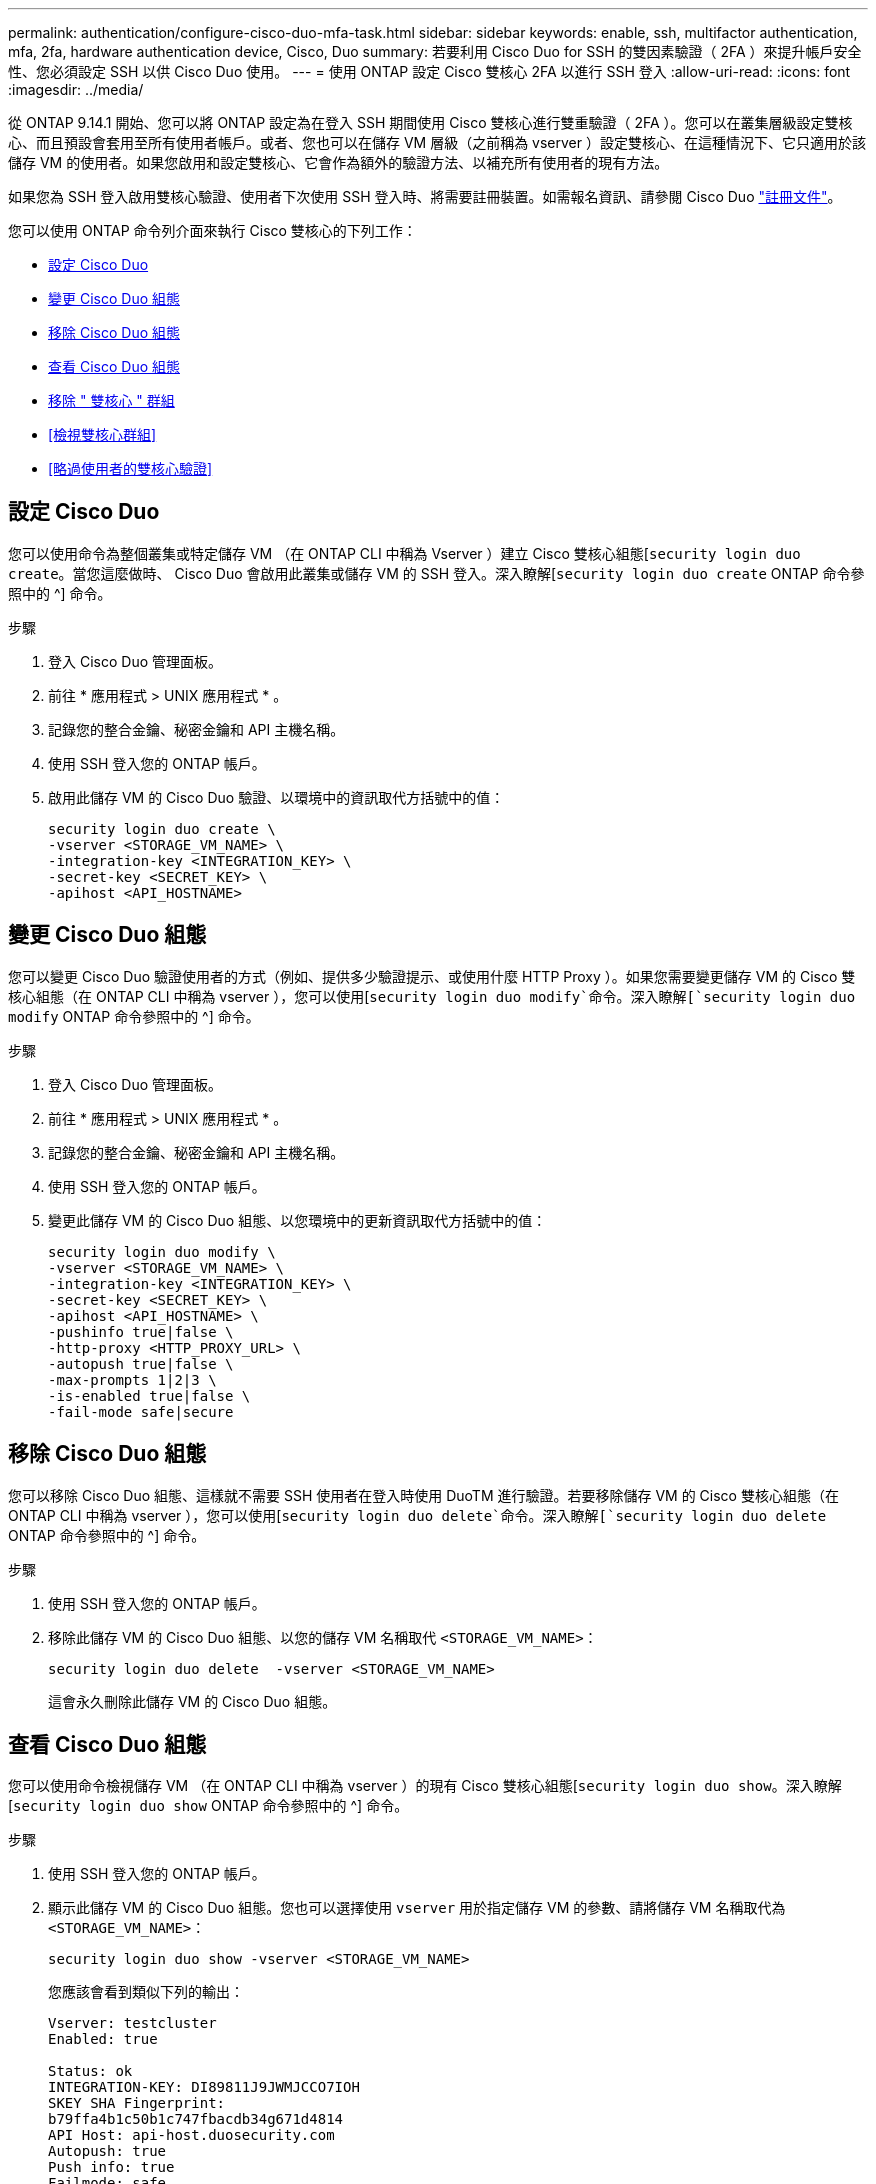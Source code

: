 ---
permalink: authentication/configure-cisco-duo-mfa-task.html 
sidebar: sidebar 
keywords: enable, ssh, multifactor authentication, mfa, 2fa, hardware authentication device, Cisco, Duo 
summary: 若要利用 Cisco Duo for SSH 的雙因素驗證（ 2FA ）來提升帳戶安全性、您必須設定 SSH 以供 Cisco Duo 使用。 
---
= 使用 ONTAP 設定 Cisco 雙核心 2FA 以進行 SSH 登入
:allow-uri-read: 
:icons: font
:imagesdir: ../media/


[role="lead"]
從 ONTAP 9.14.1 開始、您可以將 ONTAP 設定為在登入 SSH 期間使用 Cisco 雙核心進行雙重驗證（ 2FA ）。您可以在叢集層級設定雙核心、而且預設會套用至所有使用者帳戶。或者、您也可以在儲存 VM 層級（之前稱為 vserver ）設定雙核心、在這種情況下、它只適用於該儲存 VM 的使用者。如果您啟用和設定雙核心、它會作為額外的驗證方法、以補充所有使用者的現有方法。

如果您為 SSH 登入啟用雙核心驗證、使用者下次使用 SSH 登入時、將需要註冊裝置。如需報名資訊、請參閱 Cisco Duo https://guide.duo.com/add-device["註冊文件"^]。

您可以使用 ONTAP 命令列介面來執行 Cisco 雙核心的下列工作：

* <<設定 Cisco Duo>>
* <<變更 Cisco Duo 組態>>
* <<移除 Cisco Duo 組態>>
* <<查看 Cisco Duo 組態>>
* <<移除 " 雙核心 " 群組>>
* <<檢視雙核心群組>>
* <<略過使用者的雙核心驗證>>




== 設定 Cisco Duo

您可以使用命令為整個叢集或特定儲存 VM （在 ONTAP CLI 中稱為 Vserver ）建立 Cisco 雙核心組態[`security login duo create`。當您這麼做時、 Cisco Duo 會啟用此叢集或儲存 VM 的 SSH 登入。深入瞭解[`security login duo create` ONTAP 命令參照中的 ^] 命令。

.步驟
. 登入 Cisco Duo 管理面板。
. 前往 * 應用程式 > UNIX 應用程式 * 。
. 記錄您的整合金鑰、秘密金鑰和 API 主機名稱。
. 使用 SSH 登入您的 ONTAP 帳戶。
. 啟用此儲存 VM 的 Cisco Duo 驗證、以環境中的資訊取代方括號中的值：
+
[source, cli]
----
security login duo create \
-vserver <STORAGE_VM_NAME> \
-integration-key <INTEGRATION_KEY> \
-secret-key <SECRET_KEY> \
-apihost <API_HOSTNAME>
----




== 變更 Cisco Duo 組態

您可以變更 Cisco Duo 驗證使用者的方式（例如、提供多少驗證提示、或使用什麼 HTTP Proxy ）。如果您需要變更儲存 VM 的 Cisco 雙核心組態（在 ONTAP CLI 中稱為 vserver ），您可以使用[`security login duo modify`命令。深入瞭解[`security login duo modify` ONTAP 命令參照中的 ^] 命令。

.步驟
. 登入 Cisco Duo 管理面板。
. 前往 * 應用程式 > UNIX 應用程式 * 。
. 記錄您的整合金鑰、秘密金鑰和 API 主機名稱。
. 使用 SSH 登入您的 ONTAP 帳戶。
. 變更此儲存 VM 的 Cisco Duo 組態、以您環境中的更新資訊取代方括號中的值：
+
[source, cli]
----
security login duo modify \
-vserver <STORAGE_VM_NAME> \
-integration-key <INTEGRATION_KEY> \
-secret-key <SECRET_KEY> \
-apihost <API_HOSTNAME> \
-pushinfo true|false \
-http-proxy <HTTP_PROXY_URL> \
-autopush true|false \
-max-prompts 1|2|3 \
-is-enabled true|false \
-fail-mode safe|secure
----




== 移除 Cisco Duo 組態

您可以移除 Cisco Duo 組態、這樣就不需要 SSH 使用者在登入時使用 DuoTM 進行驗證。若要移除儲存 VM 的 Cisco 雙核心組態（在 ONTAP CLI 中稱為 vserver ），您可以使用[`security login duo delete`命令。深入瞭解[`security login duo delete` ONTAP 命令參照中的 ^] 命令。

.步驟
. 使用 SSH 登入您的 ONTAP 帳戶。
. 移除此儲存 VM 的 Cisco Duo 組態、以您的儲存 VM 名稱取代 `<STORAGE_VM_NAME>`：
+
[source, cli]
----
security login duo delete  -vserver <STORAGE_VM_NAME>
----
+
這會永久刪除此儲存 VM 的 Cisco Duo 組態。





== 查看 Cisco Duo 組態

您可以使用命令檢視儲存 VM （在 ONTAP CLI 中稱為 vserver ）的現有 Cisco 雙核心組態[`security login duo show`。深入瞭解[`security login duo show` ONTAP 命令參照中的 ^] 命令。

.步驟
. 使用 SSH 登入您的 ONTAP 帳戶。
. 顯示此儲存 VM 的 Cisco Duo 組態。您也可以選擇使用 `vserver` 用於指定儲存 VM 的參數、請將儲存 VM 名稱取代為 `<STORAGE_VM_NAME>`：
+
[source, cli]
----
security login duo show -vserver <STORAGE_VM_NAME>
----
+
您應該會看到類似下列的輸出：

+
[source, cli]
----
Vserver: testcluster
Enabled: true

Status: ok
INTEGRATION-KEY: DI89811J9JWMJCCO7IOH
SKEY SHA Fingerprint:
b79ffa4b1c50b1c747fbacdb34g671d4814
API Host: api-host.duosecurity.com
Autopush: true
Push info: true
Failmode: safe
Http-proxy: 192.168.0.1:3128
Prompts: 1
Comments: -
----




== 建立雙核心群組

您可以指示 Cisco DuoTM 僅在特定 Active Directory 、 LDAP 或本機使用者群組中加入使用者、以進行 DuoTM 驗證程序。如果您建立雙核心群組、系統只會提示該群組中的使用者進行雙核心驗證。您可以使用命令建立雙核心群組[`security login duo group create`。建立群組時、您可以選擇性地將該群組中的特定使用者排除在雙核心驗證程序之外。深入瞭解[`security login duo group create` ONTAP 命令參照中的 ^] 命令。

.步驟
. 使用 SSH 登入您的 ONTAP 帳戶。
. 建立 DuoTM 群組、以環境中的資訊取代方括號中的值。如果您省略 `-vserver` 參數、群組會在叢集層級建立：
+
[source, cli]
----
security login duo group create -vserver <STORAGE_VM_NAME> -group-name <GROUP_NAME> -excluded-users <USER1, USER2>
----
+
雙核心群組的名稱必須符合 Active Directory 、 LDAP 或本機群組。您使用選用參數指定的使用者 `-excluded-users`將不會納入雙核心驗證程序。





== 檢視雙核心群組

您可以使用命令來檢視現有的 Cisco 雙核心群組項目[`security login duo group show`。深入瞭解[`security login duo group show` ONTAP 命令參照中的 ^] 命令。

.步驟
. 使用 SSH 登入您的 ONTAP 帳戶。
. 顯示 DUO 群組項目、以環境中的資訊取代方括號中的值。如果您省略 `-vserver` 參數、群組會顯示在叢集層級：
+
[source, cli]
----
security login duo group show -vserver <STORAGE_VM_NAME> -group-name <GROUP_NAME> -excluded-users <USER1, USER2>
----
+
雙核心群組的名稱必須符合 Active Directory 、 LDAP 或本機群組。您使用選用參數指定的使用者 `-excluded-users`將不會顯示。





== 移除 " 雙核心 " 群組

您可以使用命令移除雙核心群組項目[`security login duo group delete`。如果您移除群組、該群組中的使用者將不再包含在雙核心驗證程序中。深入瞭解[`security login duo group delete` ONTAP 命令參照中的 ^] 命令。

.步驟
. 使用 SSH 登入您的 ONTAP 帳戶。
. 移除 DuoTM 群組項目、以環境中的資訊取代方括號中的值。如果您省略 `-vserver` 參數、群組會在叢集層級移除：
+
[source, cli]
----
security login duo group delete -vserver <STORAGE_VM_NAME> -group-name <GROUP_NAME>
----
+
雙核心群組的名稱必須符合 Active Directory 、 LDAP 或本機群組。





== 略過使用者的雙核心驗證

您可以將所有使用者或特定使用者排除在雙核心 SSH 驗證程序之外。



=== 排除所有雙核心使用者

您可以為所有使用者停用 Cisco 雙核心 SSH 驗證。

.步驟
. 使用 SSH 登入您的 ONTAP 帳戶。
. 停用 SSH 使用者的 Cisco Duo 驗證、以 vserver 名稱取代 `<STORAGE_VM_NAME>`：
+
[source, cli]
----
security login duo modify -vserver <STORAGE_VM_NAME> -is-enabled false
----




=== 不包括雙核心群組使用者

您可以從雙核心 SSH 驗證程序中排除屬於雙核心群組的特定使用者。

.步驟
. 使用 SSH 登入您的 ONTAP 帳戶。
. 針對群組中的特定使用者停用 Cisco Duo 驗證。以群組名稱和使用者清單取代方括號中的值：
+
[source, cli]
----
security login duo group modify -group-name <GROUP_NAME> -excluded-users <USER1, USER2>
----
+
雙核心群組的名稱必須符合 Active Directory 、 LDAP 或本機群組。您使用參數指定的使用者 `-excluded-users`將不會包含在雙核心驗證程序中。





=== 排除本機雙核心使用者

您可以使用 Cisco 雙核心管理面板、排除特定的本機使用者使用雙核心驗證。如需相關指示、請參閱 https://duo.com/docs/administration-users#changing-user-status["Cisco Duo 文件"^]。
